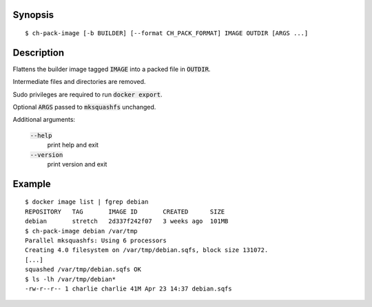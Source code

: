 Synopsis
========

::

  $ ch-pack-image [-b BUILDER] [--format CH_PACK_FORMAT] IMAGE OUTDIR [ARGS ...]

Description
===========

Flattens the builder image tagged :code:`IMAGE` into a packed file in
:code:`OUTDIR`.

Intermediate files and directories are removed.

Sudo privileges are required to run :code:`docker export`.

Optional :code:`ARGS` passed to :code:`mksquashfs` unchanged.

Additional arguments:

  :code:`--help`
    print help and exit

  :code:`--version`
    print version and exit

Example
=======

::

  $ docker image list | fgrep debian
  REPOSITORY   TAG       IMAGE ID       CREATED      SIZE
  debian       stretch   2d337f242f07   3 weeks ago  101MB
  $ ch-pack-image debian /var/tmp
  Parallel mksquashfs: Using 6 processors
  Creating 4.0 filesystem on /var/tmp/debian.sqfs, block size 131072.
  [...]
  squashed /var/tmp/debian.sqfs OK
  $ ls -lh /var/tmp/debian*
  -rw-r--r-- 1 charlie charlie 41M Apr 23 14:37 debian.sqfs
